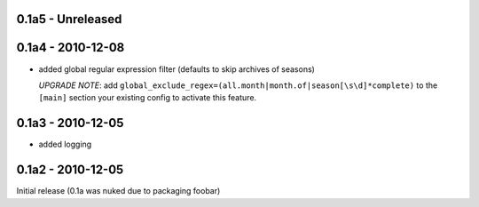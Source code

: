 0.1a5 - Unreleased
==================


0.1a4 - 2010-12-08
==================

* added global regular expression filter (defaults to skip archives of
  seasons)

  `UPGRADE NOTE`: add ``global_exclude_regex=(all.month|month.of|season[\s\d]*complete)``
  to the ``[main]`` section your existing config to activate this feature.

0.1a3 - 2010-12-05
==================

* added logging


0.1a2 - 2010-12-05
==================

Initial release (0.1a was nuked due to packaging foobar)
